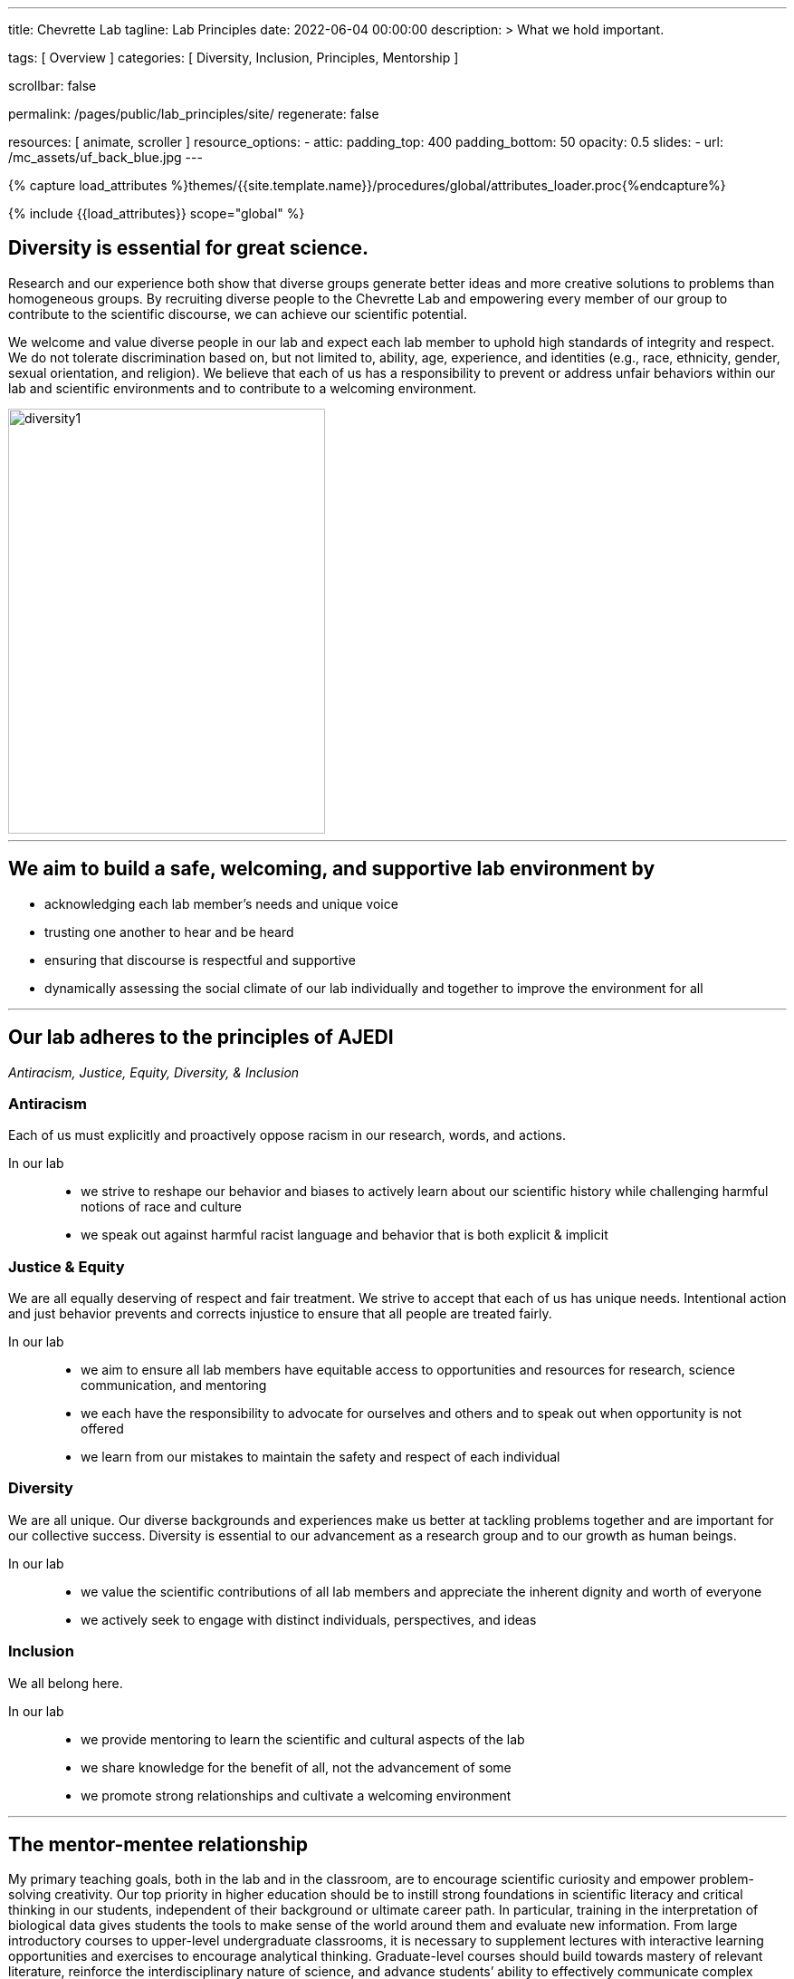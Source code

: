 ---
title:                                  Chevrette Lab
tagline:                                Lab Principles
date:                                   2022-06-04 00:00:00
description: >
                                        What we hold important.

tags:                                   [ Overview ]
categories:                             [ Diversity, Inclusion, Principles, Mentorship ]

scrollbar:                              false

permalink:                              /pages/public/lab_principles/site/
regenerate:                             false

resources:                              [ animate, scroller ]
resource_options:
  - attic:
      padding_top:                      400
      padding_bottom:                   50
      opacity:                          0.5
      slides:
        - url:                          /mc_assets/uf_back_blue.jpg
---

// Page Initializer
// =============================================================================
// Enable the Liquid Preprocessor
:page-liquid:

// Set (local) page attributes here
// -----------------------------------------------------------------------------
// :page--attr:                         <attr-value>
:badges-enabled:                        false

//  Load Liquid procedures
// -----------------------------------------------------------------------------
{% capture load_attributes %}themes/{{site.template.name}}/procedures/global/attributes_loader.proc{%endcapture%}

// Load page attributes
// -----------------------------------------------------------------------------
{% include {{load_attributes}} scope="global" %}


// Page content
// ~~~~~~~~~~~~~~~~~~~~~~~~~~~~~~~~~~~~~~~~~~~~~~~~~~~~~~~~~~~~~~~~~~~~~~~~~~~~~

ifeval::[{badges-enabled} == true]
{badge-j1--license} {badge-j1--version-latest} {badge-j1-gh--last-commit} {badge-j1--downloads}
endif::[]

// Include sub-documents (if any)
// -----------------------------------------------------------------------------

== Diversity is essential for great science. 

Research and our experience both show that diverse groups generate better ideas and more creative solutions to problems than homogeneous groups. By recruiting diverse people to the Chevrette Lab and empowering every member of our group to contribute to the scientific discourse, we can achieve our scientific potential.

We welcome and value diverse people in our lab and expect each lab member to uphold high standards of integrity and respect. We do not tolerate discrimination based on, but not limited to, ability, age, experience, and identities (e.g., race, ethnicity, gender, sexual orientation, and religion). We believe that each of us has a responsibility to prevent or address unfair behaviors within our lab and scientific environments and to contribute to a welcoming environment.

[.text-center]
image::/mc_assets/diversity1.png[diversity1,350,469]

'''

== We aim to build a safe, welcoming, and supportive lab environment by

- acknowledging each lab member’s needs and unique voice
- trusting one another to hear and be heard
- ensuring that discourse is respectful and supportive
- dynamically assessing the social climate of our lab individually and together to improve the environment for all

'''

== Our lab adheres to the principles of AJEDI

__Antiracism, Justice, Equity, Diversity, & Inclusion__

=== Antiracism

Each of us must explicitly and proactively oppose racism in our research, words, and actions.

In our lab::
- we strive to reshape our behavior and biases to actively learn about our scientific history while challenging harmful notions of race and culture
- we speak out against harmful racist language and behavior that is both explicit & implicit

=== Justice & Equity

We are all equally deserving of respect and fair treatment. We strive to accept that each of us has unique needs. Intentional action and just behavior prevents and corrects injustice to ensure that all people are treated fairly. 

In our lab::
- we aim to ensure all lab members have equitable access to opportunities and resources for research, science communication, and mentoring
- we each have the responsibility to advocate for ourselves and others and to speak out when opportunity is not offered
- we learn from our mistakes to maintain the safety and respect of each individual

=== Diversity 

We are all unique. Our diverse backgrounds and experiences make us better at tackling problems together and are important for our collective success. Diversity is essential to our advancement as a research group and to our growth as human beings. 

In our lab::
- we value the scientific contributions of all lab members and appreciate the inherent dignity and worth of everyone
- we actively seek to engage with distinct individuals, perspectives, and ideas

=== Inclusion

We all belong here. 

In our lab::
- we provide mentoring to learn the scientific and cultural aspects of the lab
- we share knowledge for the benefit of all, not the advancement of some
- we promote strong relationships and cultivate a welcoming environment

'''

== The mentor-mentee relationship

My primary teaching goals, both in the lab and in the classroom, are to encourage scientific curiosity and empower problem-solving creativity. Our top priority in higher education should be to instill strong foundations in scientific literacy and critical thinking in our students, independent of their background or ultimate career path. In particular, training in the interpretation of biological data gives students the tools to make sense of the world around them and evaluate new information. From large introductory courses to upper-level undergraduate classrooms, it is necessary to supplement lectures with interactive learning opportunities and exercises to encourage analytical thinking. Graduate-level courses should build towards mastery of relevant literature, reinforce the interdisciplinary nature of science, and advance students’ ability to effectively communicate complex scientific ideas. My goal as a mentor is to help students grow from knowledge consumers into knowledge creators while ensuring trainee metal health and inclusive lab culture. My aim is to provide the foundations and skills for lifelong engagement in STEM. 

Scientific creativity and innovation necessitate diversity. Heterogenous groups foster different approaches and are more creative and thorough than those that lack diversity (Handelsman et al. 2006. Scientific Teaching; McLeod et al. 1996. Small Group Res.). Gender, racial, and ethnic underrepresented groups in STEM make up 68% of undergraduate students, yet their retention in STEM remains a major challenge at every subsequent level (Graham et al. 2013. Science.). While learning experiences are individual, bias can have large impacts on how certain groups experience the scientific environment. Many women and LGBTQ+ students leave science due to alienating and/or hostile environments and black students switch from STEM to non-STEM majors twice as frequently as white students (Handelsman et al. 2006. Scientific Teaching). Minority students at predominantly white institutions experience even greater barriers (Handelsman et al. 2005. Entering Mentoring.). At some level, these issues stem from (or are exacerbated by) a lack of mentoring. If we are to create an inclusive culture in the classroom and the lab, those in positions of power and privilege must actively and continually assess how the environments they create impact different groups and how to counteract unconscious biases.

Through my experiences, I have learned that a necessary part of being an inclusive mentor is to listen and to seek feedback from peers and trainees that see the world differently or come from different backgrounds. I am committed to using this feedback system to help establish and maintain a culture of acceptance and inclusion in my lab, department, and institution. It is critically important that mentors set standards for maintaining an inclusive, diverse, and anti-racist culture. I will formalize those practices within mentorship contracts that detail the rights and responsibilities of both parties in the mentor-mentee relationship. For those in my lab, I will implement strategies to make myself accessible and to ensure that I monitor my trainees’ mental health and progress in a non-intrusive and careful manner. As individuals, we often do not have the perspective nor the experience to relate to everyone around us. Therefore, we must actively promote inclusive culture for effective trainee mentorship and to connect the diversity of people needed to produce truly innovative thought.

Teaching is not limited to the classroom and mentorship is not limited to one’s own lab. Our lab supports expansive career training, not only to fulfill the university’s research mission, but also to prepare mentees for the many career paths in which their training can make positive impacts on the world.

'''

== My tenets of mentoring

=== Growth

Positive scientific, professional, and personal growth is the ideal outcome for mentors and mentees alike. Growth can come in many different and unexpected forms. We will fail, succeed, and grow together. While we strive for positive research outcomes, I will support all mentees' career aspirations and goals, acknowledging that these  will often change over time. Effective mentorship should foster growth in all its forms, above all else.

=== Trust

Effective mentorship is built on trust. As a mentor, I will trust that my mentees are being honest with me, discussing the challenges they face both in and (if comfortable) out of the lab. I will trust my mentees are giving their best effort and will engage with me when clarification and/or support are needed. Mentees will have the best experiences if they put their trust in me as a mentor to have their best interests in mind. I acknowledge that this trust is not a given; it must be earned through fostering an environment of authenticity. 

=== Authenticity

I firmly believe that one’s best work can only come arise from spaces where one can be their authentic self. Everyone has unique identities and experiences that may or not be shared with me. Thus, it is my responsibility to create a space to allow for mentees to feel comfortable sharing experiences that may be unique to themselves. It’s through sharing these experiences that we can grow. Fostering a welcoming and inclusive environment is vital to successful mentorship and lays the groundwork for open and effective communication.

=== Communication

At the core of successful mentorship is communication. I will check in regularly with my mentee to gauge how my mentoring style and the lab's culture is working for them. These conversations will take place privately and will serve as a safe space to discuss any issues that have arisen, either from my perspective or the perspective of my mentee. I will always work to tailor my mentoring style towards the needs of my mentee and provide solutions rooted in experience where appropriate. I acknowledge that there may be instances where I can only offer an ear to listen to my mentee and may not be equipped to offer advice on a particular issue. I aim to be well-versed in resources available for areas outside of my experience and to guide mentees to these resources when appropriate.

'''

_Some sections herein are adapted from the Handelsman lab AJEDI statement and Chris Thomas' mentoring philosophy._